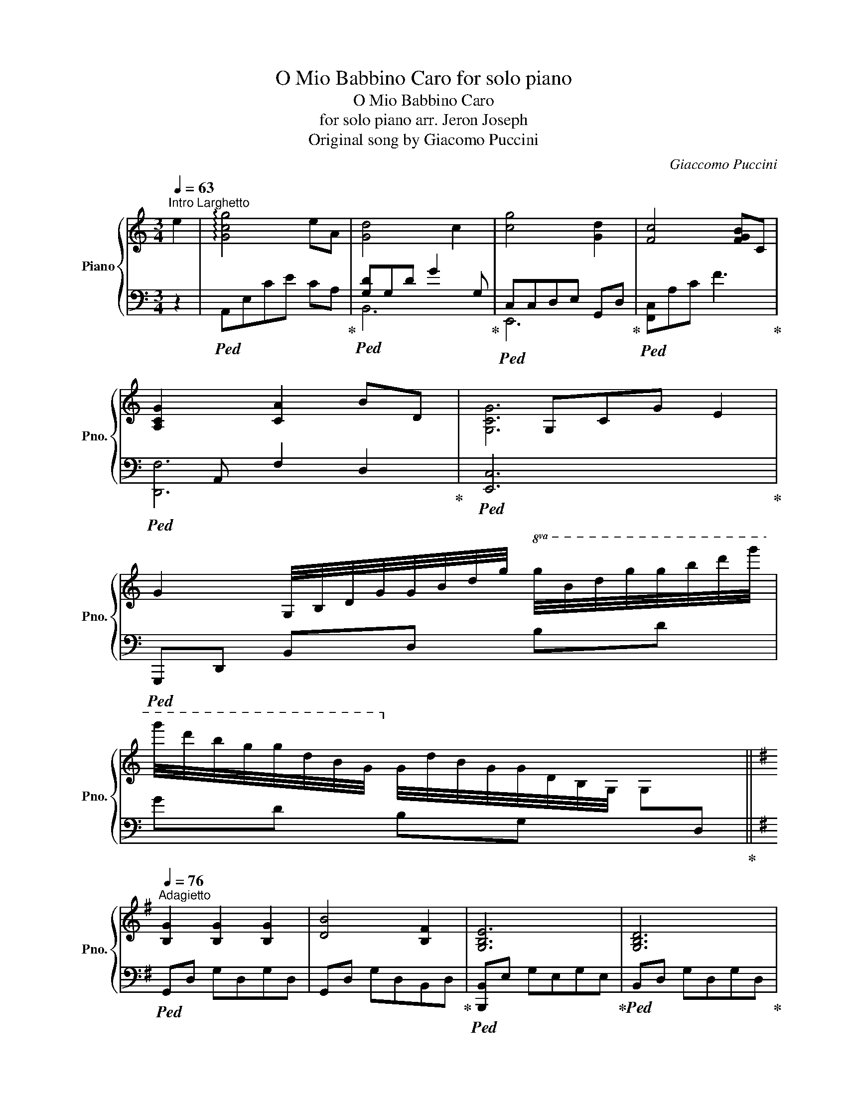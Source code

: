 X:1
T:O Mio Babbino Caro for solo piano
T:O Mio Babbino Caro
T:for solo piano arr. Jeron Joseph
T:Original song by Giacomo Puccini
C:Giaccomo Puccini
%%score { ( 1 4 ) | ( 2 3 ) }
L:1/8
Q:1/4=63
M:3/4
K:C
V:1 treble nm="Piano" snm="Pno."
V:4 treble 
V:2 bass 
V:3 bass 
V:1
"^Intro Larghetto" e2 | !arpeggio![Gcg]4 eA | [Gd]4 c2 | [cg]4 [Gd]2 | [Fc]4 [FGB]C | %5
 [A,CG]2 [CA]2 BD |xG,CG E2 | %7
 G2 G,/4B,/4D/4G/4G/4B/4d/4g/4!8va(! g/4b/4d'/4g'/4g'/4b'/4d''/4g''/4 | %8
 g''/4d''/4b'/4g'/4g'/4d'/4b/4g/4!8va)! g/4d/4B/4G/4G/4D/4B,/4G,/4 G,[I:staff +1]D, || %9
[K:G][Q:1/4=76]"^Adagietto"[I:staff -1] [B,G]2 [B,G]2 [B,G]2 | [DB]4 [B,F]2 | [G,B,E]6 | [G,B,D]6 | %13
 [B,G]2 [DA]2 [FB]2 | [EG]4 g2 | [Gd]6 | d4 B2 | [Fd]4 A2 | [Ec]4 BC | [B,G]6 | G6 | %21
 !arpeggio![B,^CEG]2 [CFA]2 [EGB]2 | [^CEG]4 [CF]2 | [DA]6 | [=CA]4 D2 | [B,G]6 | %26
 B[I:staff +1]B,[I:staff -1]G[I:staff +1]B,[I:staff -1] F2 | [G,E]6 | [G,D]6 | [B,G]2 [DA]2 [FB]2 | %30
 [EG]4 g2 | [Bd]6 | [Gd]4 [Ee]G | !arpeggio![Gceg]4"_dim." [EGe]2 | [DFd]4 [Cc]F | %35
 !arpeggio![DFBd]6 | !arpeggio![B,EGB]6 | [G,CEG]2 [CEA]2 [CEGB]2 | [G,CEG]4 [A,E]A, | [B,G]6 | %40
 G4 [Ee]2 | !arpeggio![Gceg]4 [EGe]2 | [DFd]4 [Cc]F | !arpeggio![Gdg]4 [Gd]2 | [Ec]4 [EB]2 | %45
!>(! !arpeggio![EAe]6 | e4 [Ec]2!>)! |"_cresc." PB6 | [CA]6 | %49
 [B,G]2 G,/4B,/4D/4G/4G/4B/4d/4g/4!8va(! g/4b/4d'/4g'/4g'/4b'/4d''/4g''/4 | %50
 g''/4d''/4b'/4g'/4g'/4d'/4b/4g/4!8va)! g/4d/4B/4G/4G/4D/4B,/4G,/4{F,} (7:4:7(F,/B,/D/F/D/B,/F,/) | %51
 E,/4G,/4B,/4E/4E/4G/4B/4e/4 e/4B/4G/4E/4E/4B,/4G,/4E,/4 (7:4:7(E,/G,/B,/E/B,/G,/E,/) | %52
 D,/4G,/4B,/4D/4D/4G/4B/4d/4 d/4B/4G/4D/4D/4B,/4G,/4D,/4 G,D |"_meno  " [GBg]2 [Aa]2 [Bdb]2 | %54
 [GBg]4 [gg']2 | [dgbd']2 G,/4B,/4D/4G/4G/4B/4d/4g/4!8va(! g/4b/4d'/4g'/4g'/4b'/4d''/4g''/4 | %56
 g''/4d''/4b'/4g'/4g'/4d'/4b/4g/4!8va)!!<(! g/4d/4B/4G/4G/4D/4B,/4G,/4 G,[I:staff +1]D,!<)! | %57
[Q:1/4=69]"^poco rit."[I:staff -1] !arpeggio![G,CEG]2 [A,CEA]2 [B,EGB]2 |!>(! [G,CEG]4 E2 | %59
[Q:1/4=51]"^più lento" !arpeggio![G,B,G]6!>)! |!8va(! !arpeggio!!fermata![g'b'g'']6!8va)! |] %61
V:2
 z2 |!ped! A,,E,CE CA,!ped-up! |!ped![xG,D]G,D G2 G,!ped-up! |!ped![xC,]C,D,E, G,,D,!ped-up! | %4
!ped! [F,,C,]A,C F3!ped-up! |!ped!xA,, F,2 D,2!ped-up! |!ped! [E,,C,]6!ped-up! | %7
!ped! G,,,D,, B,,D, B,D | GD B,G, x2!ped-up! ||[K:G]!ped! G,,D, G,D,G,D, | %10
 G,,D, G,D,B,,D,!ped-up! |!ped! [B,,,B,,]E, G,E,G,E,!ped-up! |!ped! B,,D, G,D,G,D,!ped-up! | %13
!ped! G,,D, G,D,F,D,!ped-up! |!ped! [G,,E,]G,B, E3!ped-up! | %15
!ped! [G,,B,]D, B,D[I:staff -1]G[I:staff +1]D | B,D G,B, D,B,!ped-up! | %17
!ped! D,,A,, F,A,D,A,!ped-up! |!ped! A,,E,C E3!ped-up! |!ped! E,,B,, G,B,EB, | %20
 G,B, E,G, [B,,B,]E!ped-up! |!ped! !arpeggio![A,,E,G,]E, G,E,G,E,!ped-up! | %22
!ped! [A,,G,]E, G,E,G,E,!ped-up! |!ped! D,,A,, F,A,DA, | F,A, D,A, C,A,!ped-up! | %25
!ped! G,,D, G,A,B,D!ped-up! |!ped! G,,D, G,D,B,,[D,F,]!ped-up! | %27
!ped! [B,,,B,,]E, G,E,G,E,!ped-up! |!ped! [B,,,B,,]D, G,D,G,D,!ped-up! | %29
!ped! G,,D, G,D,G,F,!ped-up! |!ped! [G,,E,]G,B, E3!ped-up! | %31
!ped! G,,D, B,D[I:staff -1]G[I:staff +1]D | B,DG, D3!ped-up! |!ped! C,,G,, E,G,CG,!ped-up! | %34
!ped! C,,A,,D, F,3!ped-up! |!ped! B,,,F,, D,F,B,D!ped-up! |!ped! E,,B,, G,B,EB,!ped-up! | %37
!ped! C,,G,, E,C,G,E,!ped-up! |!ped! A,,,E,,C, E,3!ped-up! |!ped! E,,B,, G,B,EB, | %40
 G,B,E,!mf! G,3!ped-up! |!ped! C,,G,, E,G,CG,!ped-up! |!ped! C,,A,,F, D3!ped-up! | %43
!ped! [B,,,D,]G, A,B,D,A,!ped-up! |!ped! [C,,E,]G,, E,G, C2!ped-up! |!ped! A,,,E,, C,E,A,E, | %46
 C,A, A,,A, E,2!ped-up! |!ped! D,,B,, F,D,F,D,!ped-up! |!ped! D,,A,, F,D,F,D,!ped-up! | %49
!ped! G,,,D,, B,,D,G,D, | B,G,D, G,3!ped-up! |"^ ma non pesante"!ped! [B,,,B,,]6!ped-up! | %52
!ped! [B,,,B,,]4 [B,,,B,,]2!ped-up! |!ped! G,,D, B,D,F,D,!ped-up! |!ped! [G,,E,]G,B, E3!ped-up! | %55
!ped! G,,,D,, B,,D,B,D | GD B,G, x2!ped-up! |!ped! [C,,G,,E,]4!ped-up! [B,,,G,,B,,]2 | %58
!ped! [A,,,A,,]E,,C, E,3!ped-up! |!ped! G,,,/D,,/G,,/A,,/B,,/D,/G,/A,/B,/[I:staff -1]D/A/G/ | %60
!p![I:staff +1] z6!ped-up! |] %61
V:3
 x2 | x6 | B,,6 | E,,6 | x6 | [D,,F,]6 | x6 | x6 | x6 ||[K:G] x6 | x6 | x6 | x6 | x6 | x6 | x6 | %16
 x6 | x6 | x6 | x6 | x6 | x6 | x6 | x6 | x6 | x6 | x6 | x6 | x6 | x6 | x6 | x6 | x6 | x6 | x6 | %35
 x6 | x6 | x6 | x6 | x6 | x6 | x6 | x6 | x6 | x6 | x6 | x6 | x6 | x6 | x6 | x6 | x6 | x6 | x6 | %54
 x6 | x6 | x6 | x6 | x6 | x6 | x6 |] %61
V:4
 x2 | x6 | x6 | x6 | x6 | x6 | [G,CG]6 | x4!8va(! x2 | x2!8va)! x4 ||[K:G] x6 | x6 | x6 | x6 | x6 | %14
 x6 | x6 | x6 | x6 | x6 | x6 | x6 | x6 | x6 | x6 | x6 | x6 | x6 | x6 | x6 | x6 | x6 | x6 | x6 | %33
 x6 | x6 | x6 | x6 | x6 | x6 | x6 | x6 | x6 | x6 | x6 | x6 | x6 | x6 | D2 [B,D]2 [B,D]2 | %48
 z2 [A,C]2 [A,C]2 | x4!8va(! x2 | x2!8va)! x4 | x6 | x6 | x6 | x6 | x4!8va(! x2 | x2!8va)! x4 | %57
 x6 | x6 | x6 |!8va(! !arpeggio![gbd']6!8va)! |] %61

